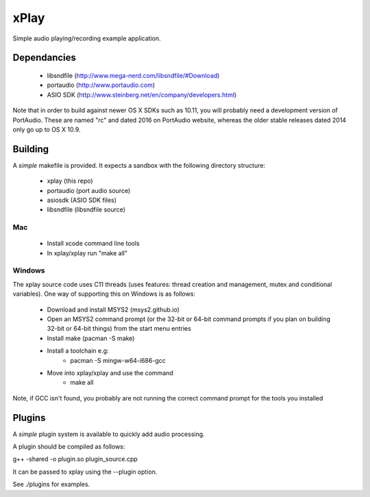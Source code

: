 xPlay
=====

Simple audio playing/recording example application.

Dependancies
------------

 * libsndfile (http://www.mega-nerd.com/libsndfile/#Download)
 * portaudio (http://www.portaudio.com)
 * ASIO SDK (http://www.steinberg.net/en/company/developers.html)
 
Note that in order to build against newer OS X SDKs such as 10.11, you will probably need a development version of PortAudio. These are named "rc" and dated 2016 on PortAudio website, whereas the older stable releases dated 2014 only go up to OS X 10.9.

Building
--------
 
A *simple* makefile is provided. It expects a sandbox with the following directory structure:
 
 - xplay (this repo)
 - portaudio (port audio source)
 - asiosdk (ASIO SDK files)
 - libsndfile (libsndfile source)
 
Mac
~~~
 
   * Install xcode command line tools
   * In xplay/xplay run "make all"
   
Windows
~~~~~~~

The xplay source code uses C11 threads (uses features:  thread creation and management, mutex and conditional variables). One way of supporting this on Windows is as follows:
  
   * Download and install MSYS2 (msys2.github.io)
   * Open an MSYS2 command prompt (or the 32-bit or 64-bit command prompts if you plan on building 32-bit or 64-bit things) from the start menu entries
   * Install make (pacman -S make)
   * Install a toolchain e.g:
      - pacman -S mingw-w64-i686-gcc
   * Move into xplay/xplay and use the command
      - make all
   
Note, if GCC isn't found, you probably are not running the  correct command prompt  for the tools you installed

Plugins
-------

A *simple* plugin system is available to quickly add audio processing.

A plugin should be compiled as follows:

g++ -shared -o plugin.so plugin_source.cpp

It can be passed to xplay using the --plugin option.

See ./plugins for examples.
